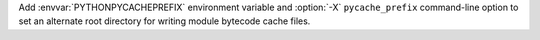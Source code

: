 Add :envvar:`PYTHONPYCACHEPREFIX` environment variable and :option:`-X`
``pycache_prefix`` command-line option to set an alternate root directory for
writing module bytecode cache files.
